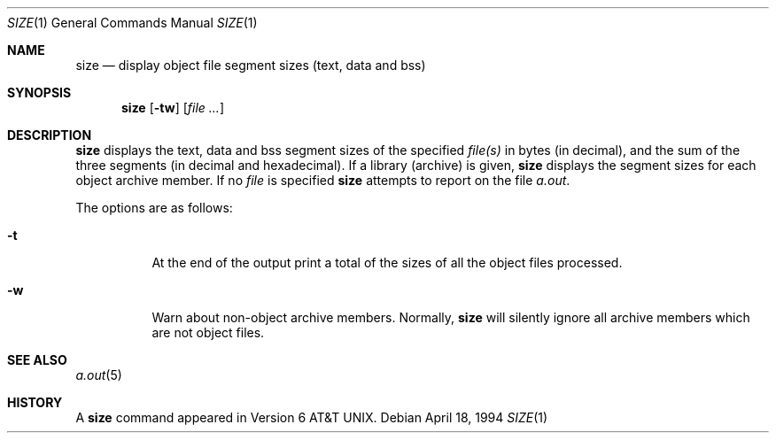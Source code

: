 .\"	$OpenBSD: src/usr.bin/nm/size.1,v 1.2 2004/01/06 09:19:16 jmc Exp $
.\"	$NetBSD: size.1,v 1.6 1996/01/14 23:07:11 pk Exp $
.\"
.\" Copyright (c) 1990, 1993, 1994
.\"	The Regents of the University of California.  All rights reserved.
.\"
.\" Redistribution and use in source and binary forms, with or without
.\" modification, are permitted provided that the following conditions
.\" are met:
.\" 1. Redistributions of source code must retain the above copyright
.\"    notice, this list of conditions and the following disclaimer.
.\" 2. Redistributions in binary form must reproduce the above copyright
.\"    notice, this list of conditions and the following disclaimer in the
.\"    documentation and/or other materials provided with the distribution.
.\" 3. Neither the name of the University nor the names of its contributors
.\"    may be used to endorse or promote products derived from this software
.\"    without specific prior written permission.
.\"
.\" THIS SOFTWARE IS PROVIDED BY THE REGENTS AND CONTRIBUTORS ``AS IS'' AND
.\" ANY EXPRESS OR IMPLIED WARRANTIES, INCLUDING, BUT NOT LIMITED TO, THE
.\" IMPLIED WARRANTIES OF MERCHANTABILITY AND FITNESS FOR A PARTICULAR PURPOSE
.\" ARE DISCLAIMED.  IN NO EVENT SHALL THE REGENTS OR CONTRIBUTORS BE LIABLE
.\" FOR ANY DIRECT, INDIRECT, INCIDENTAL, SPECIAL, EXEMPLARY, OR CONSEQUENTIAL
.\" DAMAGES (INCLUDING, BUT NOT LIMITED TO, PROCUREMENT OF SUBSTITUTE GOODS
.\" OR SERVICES; LOSS OF USE, DATA, OR PROFITS; OR BUSINESS INTERRUPTION)
.\" HOWEVER CAUSED AND ON ANY THEORY OF LIABILITY, WHETHER IN CONTRACT, STRICT
.\" LIABILITY, OR TORT (INCLUDING NEGLIGENCE OR OTHERWISE) ARISING IN ANY WAY
.\" OUT OF THE USE OF THIS SOFTWARE, EVEN IF ADVISED OF THE POSSIBILITY OF
.\" SUCH DAMAGE.
.\"
.\"     @(#)size.1	8.2 (Berkeley) 4/18/94
.\"
.Dd April 18, 1994
.Dt SIZE 1
.Os
.Sh NAME
.Nm size
.Nd display object file segment sizes (text, data and bss)
.Sh SYNOPSIS
.Nm size
.Op Fl tw
.Op Ar file Ar ...
.Sh DESCRIPTION
.Nm
displays the text, data and bss segment sizes of the specified
.Ar file(s)
in bytes (in decimal), and the sum of the three segments (in
decimal and hexadecimal).
If a library (archive) is given,
.Nm
displays the segment sizes for each object archive member.
If no
.Ar file
is specified
.Nm
attempts to report on the file
.Pa a.out .
.Pp
The options are as follows:
.Bl -tag -width Ds
.It Fl t
At the end of the output print a total of the
sizes of all the object files processed.
.It Fl w
Warn about non-object archive members.
Normally,
.Nm
will silently ignore all archive members which are not
object files.
.El
.Sh SEE ALSO
.Xr a.out 5
.Sh HISTORY
A
.Nm
command appeared in
.At v6 .
